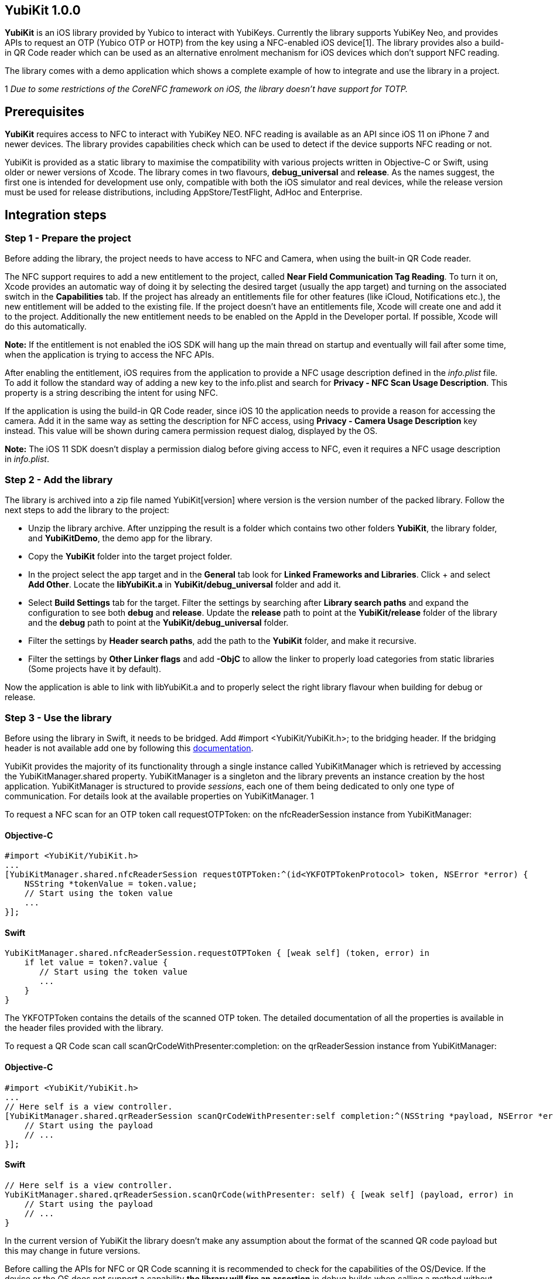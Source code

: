 == YubiKit 1.0.0

*YubiKit* is an iOS library provided by Yubico to interact with YubiKeys. Currently the library supports YubiKey Neo, and provides APIs to request an OTP (Yubico OTP or HOTP) from the key using a NFC-enabled iOS device[1]. The library provides also a build-in QR Code reader which can be used as an alternative enrolment mechanism for iOS devices which don't support NFC reading.

The library comes with a demo application which shows a complete example of how to integrate and use the library in a project.

1 _Due to some restrictions of the CoreNFC framework on iOS, the library doesn't have support for TOTP._

== Prerequisites

*YubiKit* requires access to NFC to interact with YubiKey NEO. NFC reading is available as an API since iOS 11 on iPhone 7 and newer devices. The library provides capabilities check which can be used to detect if the device supports NFC reading or not.

YubiKit is provided as a static library to maximise the compatibility with various projects written in Objective-C or Swift, using older or newer versions of Xcode. The library comes in two flavours, *debug_universal* and *release*. As the names suggest, the first one is intended for development use only, compatible with both the iOS simulator and real devices, while the release version must be used for release distributions, including AppStore/TestFlight, AdHoc and Enterprise.

== Integration steps

=== Step 1 - Prepare the project

Before adding the library, the project needs to have access to NFC and Camera, when using the built-in QR Code reader.

The NFC support requires to add a new entitlement to the project, called *Near Field Communication Tag Reading*. To turn it on, Xcode provides an automatic way of doing it by selecting the desired target (usually the app target) and turning on the associated switch in the *Capabilities* tab. If the project has already an entitlements file for other features (like iCloud, Notifications etc.), the new entitlement will be added to the existing file. If the project doesn't have an entitlements file, Xcode will create one and add it to the project. Additionally the new entitlement needs to be enabled on the AppId in the Developer portal. If possible, Xcode will do this automatically. 


*Note:*
If the entitlement is not enabled the iOS SDK will hang up the main thread on startup and eventually will fail after some time, when the application is trying to access the NFC APIs. 


After enabling the entitlement, iOS requires from the application to provide a NFC usage description defined in the _info.plist_ file. To add it follow the standard way of adding a new key to the info.plist and search for *Privacy - NFC Scan Usage Description*. This property is a string describing the intent for using NFC.

If the application is using the build-in QR Code reader, since iOS 10 the application needs to provide a reason for accessing the camera. Add it in the same way as setting the description for NFC access, using *Privacy - Camera Usage Description* key instead. This value will be shown during camera permission request dialog, displayed by the OS.


*Note:*
The iOS 11 SDK doesn't display a permission dialog before giving access to NFC, even it requires a NFC usage description in _info.plist_.


=== Step 2 - Add the library

The library is archived into a zip file named YubiKit[version] where version is the version number of the packed library. Follow the next steps to add the library to the project:

* Unzip the library archive. After unzipping the result is a folder which contains two other folders *YubiKit*, the library folder, and *YubiKitDemo*, the demo app for the library.
* Copy the *YubiKit* folder into the target project folder.
* In the project select the app target and in the *General* tab look for *Linked Frameworks and Libraries*. Click + and select *Add Other*. Locate the *libYubiKit.a* in *YubiKit/debug_universal* folder and add it.
* Select *Build Settings* tab for the target. Filter the settings by searching after *Library search paths* and expand the configuration to see both *debug* and *release*. Update the *release* path to point at the *YubiKit/release* folder of the library and the *debug* path to point at the *YubiKit/debug_universal* folder.
* Filter the settings by *Header search paths*, add the path to the *YubiKit* folder, and make it recursive.
* Filter the settings by *Other Linker flags* and add *-ObjC* to allow the linker to properly load categories from static libraries (Some projects have it by default).

Now the application is able to link with libYubiKit.a and to properly select the right library flavour when building for debug or release.

=== Step 3 - Use the library

Before using the library in Swift, it needs to be bridged. Add #import <YubiKit/YubiKit.h>; to the bridging header. If the bridging header is not available add one by following this https://developer.apple.com/library/content/documentation/Swift/Conceptual/BuildingCocoaApps/MixandMatch.html[documentation].

YubiKit provides the majority of its functionality through a single instance called YubiKitManager which is retrieved by accessing the YubiKitManager.shared property. YubiKitManager is a singleton and the library prevents an instance creation by the host application. YubiKitManager is structured to provide _sessions_, each one of them being dedicated to only one type of communication. For details look at the available properties on YubiKitManager.
1

To request a NFC scan for an OTP token call requestOTPToken: on the nfcReaderSession instance from YubiKitManager:

==== Objective-C

[source,objective-c]
----
#import <YubiKit/YubiKit.h>
...
[YubiKitManager.shared.nfcReaderSession requestOTPToken:^(id<YKFOTPTokenProtocol> token, NSError *error) {
    NSString *tokenValue = token.value;
    // Start using the token value
    ...
}];
----

==== Swift

[source,objective-c]
----
YubiKitManager.shared.nfcReaderSession.requestOTPToken { [weak self] (token, error) in
    if let value = token?.value {
       // Start using the token value
       ...                
    }  
}
----

The YKFOTPToken contains the details of the scanned OTP token. The detailed documentation of all the properties is available in the header files provided with the library.


To request a QR Code scan call scanQrCodeWithPresenter:completion: on the qrReaderSession instance from YubiKitManager:

==== Objective-C

[source,objective-c]
----
#import <YubiKit/YubiKit.h>
...
// Here self is a view controller.
[YubiKitManager.shared.qrReaderSession scanQrCodeWithPresenter:self completion:^(NSString *payload, NSError *error) {
    // Start using the payload
    // ...
}];
----

==== Swift

[source,objective-c]
----
// Here self is a view controller.
YubiKitManager.shared.qrReaderSession.scanQrCode(withPresenter: self) { [weak self] (payload, error) in    
    // Start using the payload
    // ... 
}
----

In the current version of YubiKit the library doesn't make any assumption about the format of the scanned QR code payload but this may change in future versions.


Before calling the APIs for NFC or QR Code scanning it is recommended to check for the capabilities of the OS/Device. If the device or the OS does not support a capability *the library will fire an assertion* in debug builds when calling a method without having the required capability. YubiKit provides a handy utility class to check for these capabilities: YubiKitDeviceCapabilities:

==== Objective-C

[source,objective-c]
----
#import <YubiKit/YubiKit.h>
...
// 1. NFC scanning is available
if (YubiKitDeviceCapabilities.supportsNFCScanning) {
    // Provide additional setup when NFC is available
} else {
    // Handle missing NFC
}

// 2. QR Code scanning is available
if (YubiKitDeviceCapabilities.supportsQRCodeScanning) {
    // Provide additional setup when QR Code scanning is available 
} else {
    // Handle missing QR
}
----

==== Swift

[source,objective-c]
----
if YubiKitDeviceCapabilities.supportsNFCScanning {
    // Provide additional setup when NFC is available            
} else {
    // Handle missing NFC 
}

if YubiKitDeviceCapabilities.supportsQRCodeScanning {
    // Provide additional setup when QR Code scanning is available             
} else {
    // Handle missing QR            
}
----


To allow the library to be linked with older projects, some of the APIs in YubiKit use availability annotations. One example is the presence of the NFC APIs available only from iOS 11. If the host application needs to run on older devices, by compiling the project for older versions of iOS, and still provide new features for users with newer devices, you can use @available/#available before calling the APIs which require iOS 11 and above.

==== Objective-C

[source,objective-c]
----
#import <YubiKit/YubiKit.h>
...
if (@available(iOS 11.0, *)) {
    // Call the NFC APIs                
}
----

==== Swift

[source,objective-c]
----
if #available(iOS 11.0, *) {
    // Call the NFC APIs   
}
----


*Note:*
To use _@available_ in Obj-C the project needs to be compiled with Xcode 9 or newer.


=== Putting everything together

==== Objective-C

[source,objective-c]
----
#import <YubiKit/YubiKit.h>
...
- (void)requestOTPToken {
    if (!YubiKitDeviceCapabilities.supportsNFCScanning) {
       // The device does not support NFC reading
       return;
    }    
    if (@available(iOS 11.0, *)) {
       [YubiKitManager.shared.nfcReaderSession requestOTPToken:^(id<YKFOTPTokenProtocol> token, NSError *error) {
         if (error != nil) {
          // Process error
          return;
         }
         // Process token
       }];
    }
}

- (void)requestQRCodeScan {
    if (!YubiKitDeviceCapabilities.supportsQRCodeScanning) {
       // The device does not support QR code scanning
       return;
    }    
    [YubiKitManager.shared.qrReaderSession scanQrCodeWithPresenter:self completion:^(NSString *payload, NSError *error) {
       if (error != nil) {
         // Process error
         return;
       }
       // Process payload
    }];
}
----

==== Swift

[source,objective-c]
----
func requestOTPToken() {
    guard YubiKitDeviceCapabilities.supportsNFCScanning else {
        // The device does not support NFC reading
        return
    }

    if #available(iOS 11.0, *) {
        YubiKitManager.shared.nfcReaderSession.requestOTPToken { [weak self] (token, error) in
            guard error == nil else {
                // Process error
                return
            }
            // Process token
        }
    }
}

func requestQRCodeScan() {
    guard YubiKitDeviceCapabilities.supportsQRCodeScanning else {
        // The device does not support QR code scanning
        return
    }
    YubiKitManager.shared.qrReaderSession.scanQrCode(withPresenter: self) { [weak self] (payload, error) in
        guard error == nil else {
            // Process error
            return
        }
        // Process payload
    }
}
----

=== Customising YubiKit

YubiKit allows customising some of its behaviour by using YubiKitConfiguration and YubiKitExternalLocalization.

For providing localised strings for the user facing messages shown by the library, YubiKit provides a collection of properties in YubiKitExternalLocalization.

One example of a localised string is the message shown in the NFC scanning UI while the device waits for a YubiKey to be scanned. This message can be localised by setting the value of nfcScanAlertMessage:

==== Objective-C

[source,objective-c]
----
#import <YubiKit/YubiKit.h>
...
NSString *localizedAlertMessage = NSLocalizedString(@"NFC_SCAN_MESSAGE", @"Scan your YubiKey.");
YubiKitExternalLocalization.nfcScanAlertMessage = localizedNfcScanAlertMessage;
----

==== Swift

[source,objective-c]
----
let localizedAlertMessage = NSLocalizedString("NFC_SCAN_MESSAGE", comment: "Scan your YubiKey.")
YubiKitExternalLocalization.nfcScanAlertMessage = localizedAlertMessage
----

For all the available properties and their use look at the code documentation for YubiKitExternalLocalization.


*Note:*
YubiKitExternalLocalization provides default values in English (en-US), which are useful only for debugging and prototyping. For production code always provide localised values.


In some conditions the NDEF payload format from a YubiKey can be modified and may have a custom way of appending metadata (as Text or URI) to the OTP token. In such a scenario, when the payload has a complex or non-standard format, the library allows the host application to provide a custom parser for the payload. 

The YubiKey can append two types of metadata to the OTP token: *Text* or *URI* (default one). To provide custom parsers the host application can use YKFOTPURIParserProtocol for a custom URI Parser and YKFOTPTextParserProtocol for a custom text parser. The code level documentation provides additional details on what the parsers should implement.

Here is an example of how to set a custom URI parser:

==== Objective-C

[source,objective-c]
----
#import <YubiKit/YubiKit.h>
... 
@interface CustomURIParser: NSObject<YKFOTPURIParserProtocol>
@end

@implementation CustomURIParser
    // Custom parser implementation
@end    
...
YubiKitConfiguration.customOTPURIParser = [[CustomURIParser alloc] init];
----

==== Swift

[source,objective-c]
----
class CustomURIParser: YKFOTPURIParserProtocol {    
    // Custom parser implementation
}
...
YubiKitConfiguration.customOTPURIParser = CustomURIParser()
----

== Using the demo application

The library comes with a demo application named *YubiKitDemo*. The application is implemented in Swift 4 (Xcode 9) and it shows a complete example on how to use the library. Also the demo app shows how the library is linked to a project so it can be used as a side by side comparison when adding the library to another project.

YubiKit headers are documented and the documentation is also available using the QuickHelp from Xcode (Option + Click symbol). Use this documentation for a more detailed explanation of all the methods, properties and parameters from the API.

== Additional resources

. Xcode Help http://help.apple.com/xcode/mac/current/#/dev88ff319e7[Add a capability to a target]
. Xcode Help http://help.apple.com/xcode/mac/current/#/itcaec37c2a6[Build settings reference]
. Technical Q&amp;A QA1490
https://developer.apple.com/library/content/qa/qa1490/_index.html[Building Objective-C static libraries with categories]
. Apple Developer https://developer.apple.com/library/content/documentation/Swift/Conceptual/BuildingCocoaApps/MixandMatch.html[Swift and Objective-C in the Same Project]
. Yubico https://developers.yubico.com[Developers]
. Yubico https://demo.yubico.com[Online Demo]

== Sign up to get access to YubiKit

To get access to Yubikit https://www.yubico.com/why-yubico/for-developers/mobile-sdk-ios-sign-up/[sign-up here].


